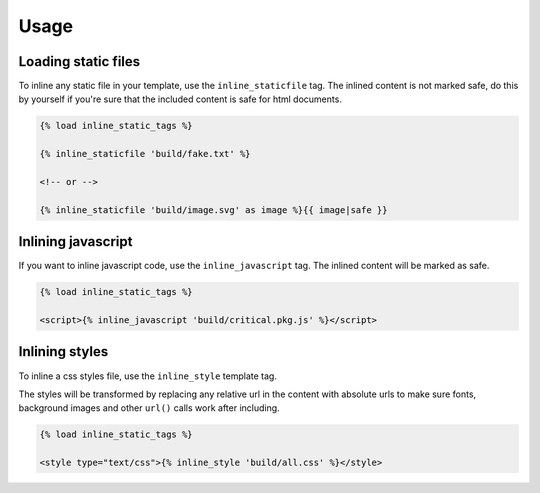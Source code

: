 Usage
=====

Loading static files
--------------------

To inline any static file in your template, use the ``inline_staticfile`` tag.
The inlined content is not marked safe, do this by yourself if you're sure that
the included content is safe for html documents.

.. code-block:: text

    {% load inline_static_tags %}

    {% inline_staticfile 'build/fake.txt' %}

    <!-- or -->

    {% inline_staticfile 'build/image.svg' as image %}{{ image|safe }}


Inlining javascript
-------------------

If you want to inline javascript code, use the ``inline_javascript`` tag.
The inlined content will be marked as safe.

.. code-block:: text

    {% load inline_static_tags %}

    <script>{% inline_javascript 'build/critical.pkg.js' %}</script>


Inlining styles
---------------

To inline a css styles file, use the ``inline_style`` template tag.

The styles will be transformed by replacing any relative url in the content with
absolute urls to make sure fonts, background images and other ``url()`` calls
work after including.

.. code-block:: text

    {% load inline_static_tags %}

    <style type="text/css">{% inline_style 'build/all.css' %}</style>
